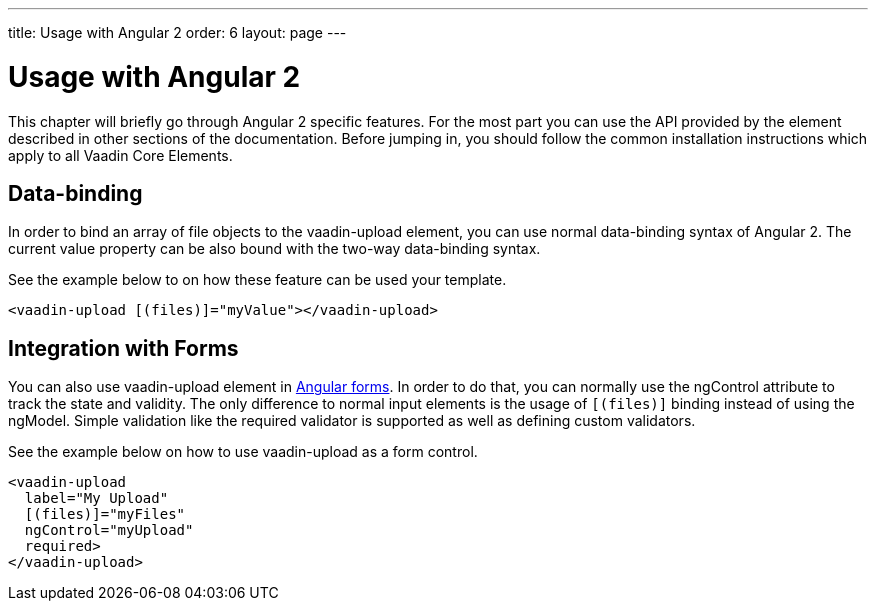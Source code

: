 ---
title: Usage with Angular 2
order: 6
layout: page
---

[[vaadin-upload.angular2]]
= Usage with Angular 2

This chapter will briefly go through Angular 2 specific features.
For the most part you can use the API provided by the element described in other sections of the documentation.
Before jumping in, you should follow the common installation instructions which apply to all Vaadin Core Elements.

== Data-binding

In order to bind an array of file objects to the [elementname]#vaadin-upload# element, you can use normal data-binding syntax of Angular 2.
The current value property can be also bound with the two-way data-binding syntax.

See the example below to on how these feature can be used your template.

[source,html]
----
<vaadin-upload [(files)]="myValue"></vaadin-upload>
----

== Integration with Forms

You can also use [elementname]#vaadin-upload# element in https://angular.io/docs/ts/latest/guide/forms.html[Angular forms].
In order to do that, you can normally use the [propertyname]#ngControl# attribute to track the state and validity.
The only difference to normal input elements is the usage of `[(files)]` binding instead of using the [propertyname]#ngModel#.
Simple validation like the [propertyname]#required# validator is supported as well as defining custom validators.

See the example below on how to use [elementname]#vaadin-upload# as a form control.
[source,html]
----
<vaadin-upload
  label="My Upload"
  [(files)]="myFiles"
  ngControl="myUpload"
  required>
</vaadin-upload>
----
